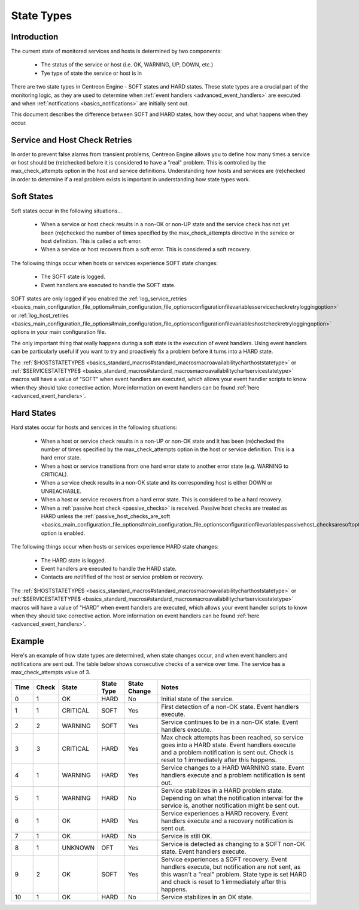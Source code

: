 State Types
***********

Introduction
============

The current state of monitored services and hosts is determined by two
components:

  * The status of the service or host (i.e. OK, WARNING, UP, DOWN, etc.)
  * Tye type of state the service or host is in

There are two state types in Centreon Engine - SOFT states and HARD
states. These state types are a crucial part of the monitoring logic, as
they are used to determine when :ref:`event handlers <advanced_event_handlers>`
are executed and when :ref:`notifications <basics_notifications>` are
initially sent out.

This document describes the difference between SOFT and HARD states, how
they occur, and what happens when they occur.

Service and Host Check Retries
==============================

In order to prevent false alarms from transient problems, Centreon
Engine allows you to define how many times a service or host should be
(re)checked before it is considered to have a "real" problem. This is
controlled by the max_check_attempts option in the host and service
definitions. Understanding how hosts and services are (re)checked in
order to determine if a real problem exists is important in
understanding how state types work.

Soft States
===========

Soft states occur in the following situations...

  * When a service or host check results in a non-OK or non-UP state and
    the service check has not yet been (re)checked the number of times
    specified by the max_check_attempts directive in the service or host
    definition. This is called a soft error.
  * When a service or host recovers from a soft error. This is
    considered a soft recovery.

The following things occur when hosts or services experience SOFT state
changes:

  * The SOFT state is logged.
  * Event handlers are executed to handle the SOFT state.

SOFT states are only logged if you enabled the
:ref:`log_service_retries <basics_main_configuration_file_options#main_configuration_file_optionsconfigurationfilevariablesservicecheckretryloggingoption>`
or :ref:`log_host_retries <basics_main_configuration_file_options#main_configuration_file_optionsconfigurationfilevariableshostcheckretryloggingoption>`
options in your main configuration file.

The only important thing that really happens during a soft state is the
execution of event handlers. Using event handlers can be particularly
useful if you want to try and proactively fix a problem before it turns
into a HARD state.

The :ref:`$HOSTSTATETYPE$ <basics_standard_macros#standard_macrosmacroavailabilitycharthoststatetype>`
or :ref:`$SERVICESTATETYPE$ <basics_standard_macros#standard_macrosmacroavailabilitychartservicestatetype>`
macros will have a value of "SOFT" when event handlers are executed,
which allows your event handler scripts to know when they should take
corrective action. More information on event handlers can be found
:ref:`here <advanced_event_handlers>`.

Hard States
===========

Hard states occur for hosts and services in the following situations:

  * When a host or service check results in a non-UP or non-OK state and
    it has been (re)checked the number of times specified by the
    max_check_attempts option in the host or service definition. This is
    a hard error state.
  * When a host or service transitions from one hard error state to
    another error state (e.g. WARNING to CRITICAL).
  * When a service check results in a non-OK state and its corresponding
    host is either DOWN or UNREACHABLE.
  * When a host or service recovers from a hard error state. This is
    considered to be a hard recovery.
  * When a :ref:`passive host check <passive_checks>` is
    received. Passive host checks are treated as HARD unless the
    :ref:`passive_host_checks_are_soft <basics_main_configuration_file_options#main_configuration_file_optionsconfigurationfilevariablespassivehost_checksaresoftoption>`
    option is enabled.

The following things occur when hosts or services experience HARD state
changes:

  * The HARD state is logged.
  * Event handlers are executed to handle the HARD state.
  * Contacts are notifified of the host or service problem or recovery.

The :ref:`$HOSTSTATETYPE$ <basics_standard_macros#standard_macrosmacroavailabilitycharthoststatetype>`
or :ref:`$SERVICESTATETYPE$ <basics_standard_macros#standard_macrosmacroavailabilitychartservicestatetype>`
macros will have a value of "HARD" when event handlers are executed,
which allows your event handler scripts to know when they should take
corrective action. More information on event handlers can be found
:ref:`here <advanced_event_handlers>`.

Example
=======

Here's an example of how state types are determined, when state changes
occur, and when event handlers and notifications are sent out. The table
below shows consecutive checks of a service over time. The service has a
max_check_attempts value of 3.

==== ===== ======== ========== ============ ============================================
Time Check State    State Type State Change Notes
==== ===== ======== ========== ============ ============================================
0    1     OK       HARD       No           Initial state of the service.
1    1     CRITICAL SOFT       Yes          First detection of a non-OK state.
                                            Event handlers execute.
2    2     WARNING  SOFT       Yes          Service continues to be in a non-OK
                                            state. Event handlers execute.
3    3     CRITICAL HARD       Yes          Max check attempts has been reached,
                                            so service goes into a HARD state. Event
                                            handlers execute and a problem
                                            notification is sent out. Check is reset
                                            to 1 immediately after this happens.
4    1     WARNING  HARD       Yes          Service changes to a HARD WARNING state.
                                            Event handlers execute and a problem
                                            notification is sent out.
5    1     WARNING  HARD       No           Service stabilizes in a HARD problem
                                            state. Depending on what the notification
                                            interval for the service is, another
                                            notification might be sent out.
6    1     OK       HARD       Yes          Service experiences a HARD recovery. Event
                                            handlers execute and a recovery notification
                                            is sent out.
7    1     OK       HARD       No           Service is still OK.
8    1     UNKNOWN  OFT        Yes          Service is detected as changing to a SOFT
                                            non-OK state. Event handlers execute.
9    2     OK       SOFT       Yes          Service experiences a SOFT recovery. Event
                                            handlers execute, but notification are not
                                            sent, as this wasn't a "real" problem. State
                                            type is set HARD and check is reset to 1
                                            immediately after this happens.
10   1     OK       HARD       No           Service stabilizes in an OK state.
==== ===== ======== ========== ============ ============================================
